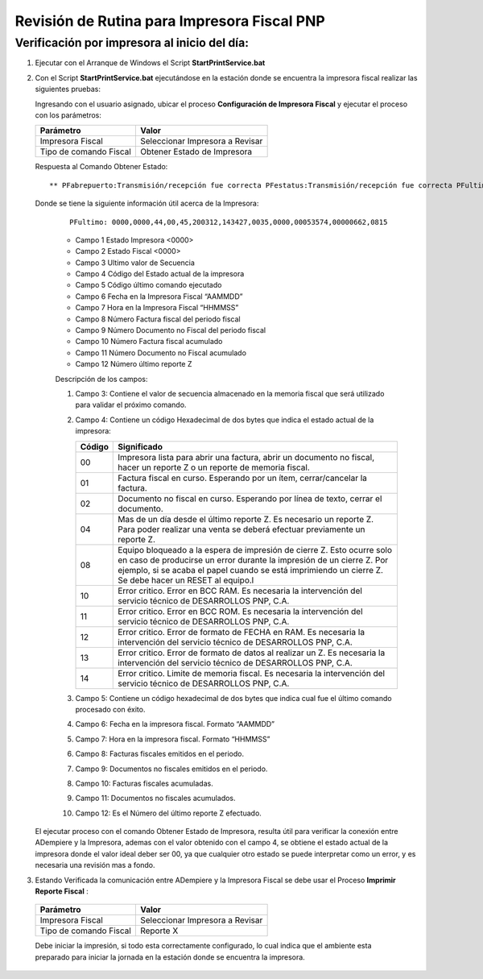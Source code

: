 .. _documento/revision-rutinaria-impresora-pnp:

Revisión de Rutina para Impresora Fiscal PNP
============================================


Verificación por impresora al inicio del día:
---------------------------------------------


#. Ejecutar con el Arranque de Windows el Script **StartPrintService.bat**

#. Con el Script **StartPrintService.bat** ejecutándose en la estación donde se encuentra la impresora fiscal realizar las siguientes pruebas:

   Ingresando con el usuario asignado, ubicar el proceso **Configuración de Impresora Fiscal** y ejecutar el proceso con los parámetros:

   ====================== ===============================
   Parámetro              Valor
   ====================== ===============================
   Impresora Fiscal       Seleccionar Impresora a Revisar
   Tipo de comando Fiscal Obtener Estado de Impresora
   ====================== ===============================

   Respuesta al Comando Obtener Estado:

   ::

      ** PFabrepuerto:Transmisión/recepción fue correcta PFestatus:Transmisión/recepción fue correcta PFultimo:0000,0000,44,00,45,200312,143427,0035,0000,00053574,00000662,0815 PFcierrapuerto:Transmisión/recepción fue correcta

   Donde se tiene la siguiente información útil acerca de la Impresora:

      ::

         PFultimo: 0000,0000,44,00,45,200312,143427,0035,0000,00053574,00000662,0815

      -  Campo 1 Estado Impresora <0000>
      -  Campo 2 Estado Fiscal <0000>
      -  Campo 3 Ultimo valor de Secuencia
      -  Campo 4 Código del Estado actual de la impresora
      -  Campo 5 Código último comando ejecutado
      -  Campo 6 Fecha en la Impresora Fiscal “AAMMDD”
      -  Campo 7 Hora en la Impresora Fiscal “HHMMSS”
      -  Campo 8 Número Factura fiscal del periodo fiscal
      -  Campo 9 Número Documento no Fiscal del periodo fiscal
      -  Campo 10 Número Factura fiscal acumulado
      -  Campo 11 Número Documento no Fiscal acumulado
      -  Campo 12 Número último reporte Z

      Descripción de los campos:

      #. Campo 3: Contiene el valor de secuencia almacenado en la memoria
         fiscal que será utilizado para validar el próximo comando.

      #. Campo 4: Contiene un código Hexadecimal de dos bytes que indica el
         estado actual de la impresora:

         +-----------------------------------+-----------------------------------+
         | Código                            | Significado                       |
         +===================================+===================================+
         | 00                                | Impresora lista para abrir una    |
         |                                   | factura, abrir un documento no    |
         |                                   | fiscal, hacer un reporte Z o un   |
         |                                   | reporte de memoria fiscal.        |
         +-----------------------------------+-----------------------------------+
         | 01                                | Factura fiscal en curso.          |
         |                                   | Esperando por un ítem,            |
         |                                   | cerrar/cancelar la factura.       |
         +-----------------------------------+-----------------------------------+
         | 02                                | Documento no fiscal en curso.     |
         |                                   | Esperando por línea de texto,     |
         |                                   | cerrar el documento.              |
         +-----------------------------------+-----------------------------------+
         | 04                                | Mas de un día desde el último     |
         |                                   | reporte Z. Es necesario un        |
         |                                   | reporte Z. Para poder realizar    |
         |                                   | una venta se deberá efectuar      |
         |                                   | previamente un reporte Z.         |
         +-----------------------------------+-----------------------------------+
         | 08                                | Equipo bloqueado a la espera de   |
         |                                   | impresión de cierre Z. Esto       |
         |                                   | ocurre solo en caso de producirse |
         |                                   | un error durante la impresión de  |
         |                                   | un cierre Z. Por ejemplo, si se   |
         |                                   | acaba el papel cuando se está     |
         |                                   | imprimiendo un cierre Z. Se debe  |
         |                                   | hacer un RESET al equipo.l        |
         +-----------------------------------+-----------------------------------+
         | 10                                | Error critico. Error en BCC RAM.  |
         |                                   | Es necesaria la intervención del  |
         |                                   | servicio técnico de DESARROLLOS   |
         |                                   | PNP, C.A.                         |
         +-----------------------------------+-----------------------------------+
         | 11                                | Error critico. Error en BCC ROM.  |
         |                                   | Es necesaria la intervención del  |
         |                                   | servicio técnico de DESARROLLOS   |
         |                                   | PNP, C.A.                         |
         +-----------------------------------+-----------------------------------+
         | 12                                | Error critico. Error de formato   |
         |                                   | de FECHA en RAM. Es necesaria la  |
         |                                   | intervención del servicio técnico |
         |                                   | de DESARROLLOS PNP, C.A.          |
         +-----------------------------------+-----------------------------------+
         | 13                                | Error critico. Error de formato   |
         |                                   | de datos al realizar un Z. Es     |
         |                                   | necesaria la intervención del     |
         |                                   | servicio técnico de DESARROLLOS   |
         |                                   | PNP, C.A.                         |
         +-----------------------------------+-----------------------------------+
         | 14                                | Error critico. Limite de memoria  |
         |                                   | fiscal. Es necesaria la           |
         |                                   | intervención del servicio técnico |
         |                                   | de DESARROLLOS PNP, C.A.          |
         +-----------------------------------+-----------------------------------+

      #. Campo 5: Contiene un código hexadecimal de dos bytes que indica cual
         fue el último comando procesado con éxito.

      #. Campo 6: Fecha en la impresora fiscal. Formato “AAMMDD”

      #. Campo 7: Hora en la impresora fiscal. Formato “HHMMSS”

      #. Campo 8: Facturas fiscales emitidos en el periodo.

      #. Campo 9: Documentos no fiscales emitidos en el periodo.

      #. Campo 10: Facturas fiscales acumuladas.

      #. Campo 11: Documentos no fiscales acumulados.

      #. Campo 12: Es el Número del último reporte Z efectuado.

   El ejecutar proceso con el comando Obtener Estado de Impresora, resulta
   útil para verificar la conexión entre ADempiere y la Impresora, ademas
   con el valor obtenido con el campo 4, se obtiene el estado actual de la
   impresora donde el valor ideal deber ser 00, ya que cualquier otro
   estado se puede interpretar como un error, y es necesaria una revisión
   mas a fondo.
#.  Estando Verificada la comunicación entre ADempiere y la Impresora Fiscal se debe usar el Proceso **Imprimir Reporte Fiscal** :

   ====================== ===============================
   Parámetro              Valor
   ====================== ===============================
   Impresora Fiscal       Seleccionar Impresora a Revisar
   Tipo de comando Fiscal Reporte X
   ====================== ===============================

   Debe iniciar la impresión, si todo esta correctamente configurado, lo
   cual indica que el ambiente esta preparado para iniciar la jornada en la
   estación donde se encuentra la impresora.
